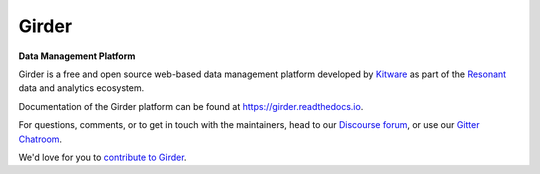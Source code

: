|logo| Girder |build-status| |docs-status| |license-badge| |gitter-badge| |codecov-badge|
=========================================================================================

**Data Management Platform**

Girder is a free and open source web-based data management platform developed by
`Kitware <https://kitware.com>`_ as part of the `Resonant <http://resonant.kitware.com>`_
data and analytics ecosystem.

|kitware-logo|

Documentation of the Girder platform can be found at
https://girder.readthedocs.io.

For questions, comments, or to get in touch with the maintainers, head to our `Discourse forum <https://discourse.girder.org>`_, or use our `Gitter Chatroom
<https://gitter.im/girder/girder>`_.

We'd love for you to `contribute to Girder <CONTRIBUTING.rst>`_.

.. |logo| image:: clients/web/static/img/Girder_Favicon.png

.. |kitware-logo| image:: https://www.kitware.com/img/small_logo_over.png
    :target: https://kitware.com
    :alt: Kitware Logo

.. |build-status| image:: https://circleci.com/gh/girder/girder.png?style=shield
    :target: https://circleci.com/gh/girder/girder
    :alt: Build Status

.. |docs-status| image:: https://readthedocs.org/projects/girder/badge?version=latest
    :target: https://girder.readthedocs.org
    :alt: Documentation Status

.. |license-badge| image:: docs/license.png
    :target: https://pypi.python.org/pypi/girder
    :alt: License

.. |gitter-badge| image:: https://badges.gitter.im/Join Chat.svg
    :target: https://gitter.im/girder/girder?utm_source=badge&utm_medium=badge&utm_campaign=pr-badge&utm_content=badge
    :alt: Gitter Chat

.. |codecov-badge| image:: https://img.shields.io/codecov/c/github/girder/girder.svg
    :target: https://codecov.io/gh/girder/girder
    :alt: Coverage Status
